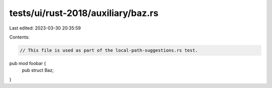 tests/ui/rust-2018/auxiliary/baz.rs
===================================

Last edited: 2023-03-30 20:35:59

Contents:

.. code-block:: rs

    // This file is used as part of the local-path-suggestions.rs test.

pub mod foobar {
    pub struct Baz;
}


